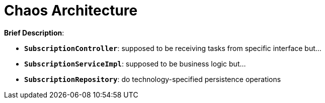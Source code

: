 = Chaos Architecture

:imagesdir: docs/images
:imagesoutdir: docs/images

*Brief Description*:

* `*SubscriptionController*`: supposed to be receiving tasks from specific interface but...
* `*SubscriptionServiceImpl*`: supposed to be business logic but...
* `*SubscriptionRepository*`: do technology-specified persistence operations

.Sequence Diagram for Chaos Architecture
ifdef::env-github[]
image::chaos-class.png[]
endif::env-github[]
ifdef::env-idea,env-vscode[]
plantuml::docs/diagrams/chaos-sequence.puml[target=chaos-sequence,format=png,opts="inline"]
endif::env-idea,env-vscode[]

.Class Diagram for Chaos Architecture
ifdef::env-github[]
image::chaos-class.png[]
endif::env-github[]
ifdef::env-idea,env-vscode[]
plantuml::docs/diagrams/chaos-class.puml[target=chaos-class,format=png,png-type="inline"]
endif::env-idea,env-vscode[]

